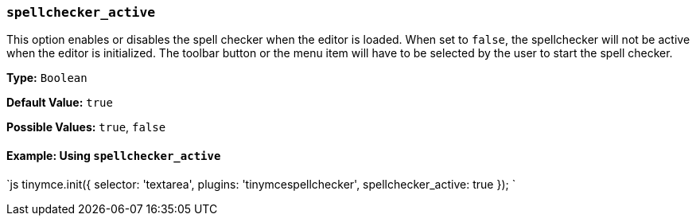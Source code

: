 === `spellchecker_active`

This option enables or disables the spell checker when the editor is loaded. When set to `false`, the spellchecker will not be active when the editor is initialized. The toolbar button or the menu item will have to be selected by the user to start the spell checker.

*Type:* `Boolean`

*Default Value:* `true`

*Possible Values:* `true`, `false`

==== Example: Using `spellchecker_active`

`js
tinymce.init({
  selector: 'textarea',
  plugins: 'tinymcespellchecker',
  spellchecker_active: true
});
`
